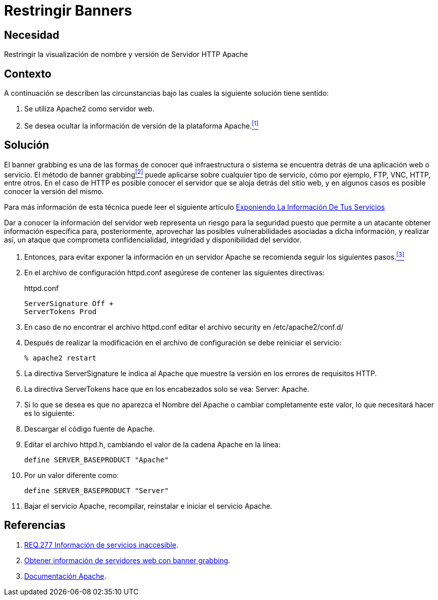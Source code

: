 :slug: products/defends/apache/restringir-banner/
:category: apache
:description: Nuestros ethical hackers explican como evitar vulnerabilidades de seguridad mediante la configuracion segura en Apache al restringir los banners. Un atacante puede utilizar los banners para ejecutar un banner grabbing con el cual puede conocer la infraestructura detrás de una aplicación web.
:keywords: Apache, Seguridad , Banners, Configuración, Servidor, HTTP.
:defends: yes

= Restringir Banners

== Necesidad

Restringir la visualización de nombre y versión de Servidor +HTTP Apache+

== Contexto

A continuación se describen las circunstancias
bajo las cuales la siguiente solución tiene sentido:

. Se utiliza +Apache2+ como servidor web.
. Se desea ocultar la información de versión
de la plataforma +Apache+.<<r1,^[1]^>>

== Solución

El +banner grabbing+ es una de las formas de conocer
qué infraestructura o sistema se encuentra
detrás de una aplicación web o servicio.
El método de +banner grabbing+<<r2,^[2]^>>
puede aplicarse sobre cualquier tipo de servicio, cómo por ejemplo,
+FTP+, +VNC+, +HTTP+, entre otros.
En el caso de +HTTP+ es posible conocer el servidor
que se aloja detrás del sitio web,
y en algunos casos es posible conocer la versión del mismo.

Para más información de esta técnica puede leer el siguiente artículo
link:../../../blog/informacion-servicios-revelada/[Exponiendo La Información De Tus Servicios]

Dar a conocer la información del servidor web
representa un riesgo para la seguridad
puesto que permite a un atacante obtener información específica
para, posteriormente, aprovechar las posibles vulnerabilidades
asociadas a dicha información, y realizar así,
un ataque que comprometa confidencialidad, integridad
y disponibilidad del servidor.

. Entonces, para evitar exponer la información en un servidor +Apache+
se recomienda seguir los siguientes pasos.<<r3,^[3]^>>

. En el archivo de configuración +httpd.conf+
asegúrese de contener las siguientes directivas:
+
.httpd.conf
[source, shell, linenums]
----
ServerSignature Off +
ServerTokens Prod
----

. En caso de no encontrar el archivo +httpd.conf+
editar el archivo security en +/etc/apache2/conf.d/+

. Después de realizar la modificación en el archivo de configuración
se debe reiniciar el servicio:
+
[source, bash, linenums]
----
% apache2 restart
----

. La directiva +ServerSignature+ le indica al +Apache+
que muestre la versión en los errores de requisitos +HTTP+.

. La directiva +ServerTokens+ hace que en los encabezados
solo se vea: +Server: Apache+.

. Si lo que se desea es que no aparezca el Nombre del +Apache+
o cambiar completamente este valor, lo que necesitará hacer es lo siguiente:

. Descargar el código fuente de +Apache+.

. Editar el archivo +httpd.h+,
cambiando el valor de la cadena +Apache+ en la línea:
+
[source, shell, linenums]
----
define SERVER_BASEPRODUCT "Apache"
----

. Por un valor diferente como:
+
[source, shell, linenums]
----
define SERVER_BASEPRODUCT "Server"
----

. Bajar el servicio +Apache+, recompilar, reinstalar
e iniciar el servicio +Apache+.

== Referencias

. [[r1]] link:../../../products/rules/list/277/[REQ.277 Información de servicios inaccesible].
. [[r2]] link:https://www.welivesecurity.com/la-es/2012/11/21/obtener-informacion-de-servidores-web-con-banner-grabbing/[Obtener información de servidores web con banner grabbing].
. [[r3]] link:https://httpd.apache.org/docs/2.4/es/[Documentación Apache].
